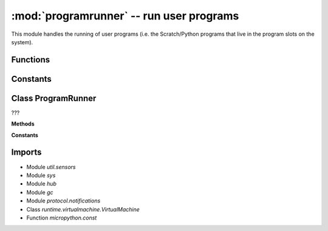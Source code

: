 :mod:`programrunner` -- run user programs
=========================================

.. module:: programrunner
   :synopsis: run user programs

This module handles the running of user programs (i.e. the Scratch/Python
programs that live in the program slots on the system).

Functions
---------

.. function:: wait_until_ready_after_restart(???)

   ???

.. function:: rotate_hub_display_to_orientation(???)

   ???

.. function:: get_path(???)

   ???

.. function:: filter_dict_len(???)

   ???

.. function:: set_force_reset(???)

   ???

.. function:: reset_time(???)

   ???

.. function:: get_program_project_id(???)

   ???

.. function:: stop_time(???)

   ???

.. function:: get_program_type(???)

   ???

.. function:: get_event_loop(???)

   ???

.. function:: map_dirty(???)

   ???

.. function:: filter_vm_vars(???)

   ???

.. function:: sum_list_len(???)

   ???

.. function:: filter_vm_lists(???)

   ???

.. function:: setup_vm(???)

   Generator function.  ???

.. function:: untuple_vm_vars(???)

   Generator function.  ???

Constants
---------

.. data:: _EMPTY_DICT
   :value: {}

   ???

.. data:: LPF2_FLIPPER_DISTANCE
   :value: 62

   ???

.. data:: PROGRAM_TYPE_PYTHON
   :value: python

   ???

.. data:: PROGRAM_TYPE_SCRATCH
   :value: scratch

   ???

.. data:: PROGRAM_EXECUTION_ERROR
   :value: 0

   ???

.. data:: PROGRAM_EXECUTION_MEMORY_ERROR
   :value: 1

   ???

.. data:: TIMER_PACE_LOW
   :value: 48

   ???

.. data:: TIMER_PACE_HIGH
   :value: 16

   ???

.. data:: error_handler

   Reference to the main error handler object (type
   :class:util.error_handler.ErrorHandler).

Class ProgramRunner
-------------------

.. class:: ProgramRunner(???)

   ???

   **Methods**

   .. method:: __init__(???)

      ???

   .. method:: vm_has_extension(???)

      ???

   .. method:: start_program(???)

      ???

   .. method:: is_running(???)

      ???

   .. method:: start_notify_loop(???)

      Generator function.  ???

   .. method:: notify_all_state(???)

      ???

   .. method:: stop_all(???)

      ???

   **Constants**

   .. data:: IDLE
      :value: 0

      ???

   .. data:: RUNNING_NONBLOCKING
      :value: 1

      ???

   .. data:: RUNNING_BLOCKING
      :value: 2

      ???

Imports
-------

* Module `util.sensors`
* Module `sys`
* Module `hub`
* Module `gc`
* Module `protocol.notifications`
* Class `runtime.virtualmachine.VirtualMachine`
* Function `micropython.const`